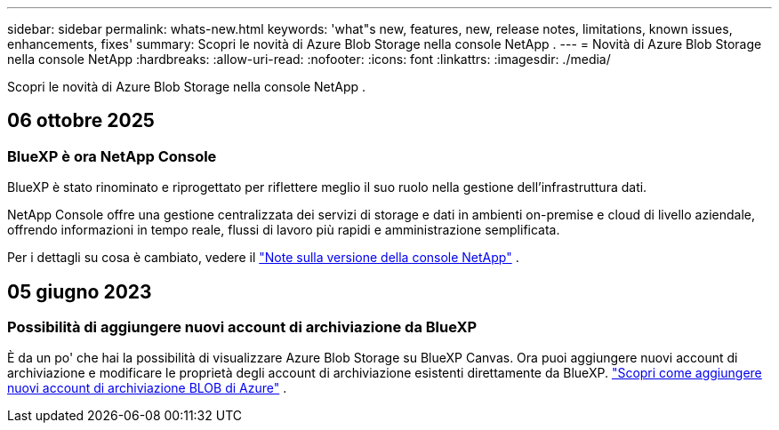 ---
sidebar: sidebar 
permalink: whats-new.html 
keywords: 'what"s new, features, new, release notes, limitations, known issues, enhancements, fixes' 
summary: Scopri le novità di Azure Blob Storage nella console NetApp . 
---
= Novità di Azure Blob Storage nella console NetApp
:hardbreaks:
:allow-uri-read: 
:nofooter: 
:icons: font
:linkattrs: 
:imagesdir: ./media/


[role="lead"]
Scopri le novità di Azure Blob Storage nella console NetApp .



== 06 ottobre 2025



=== BlueXP è ora NetApp Console

BlueXP è stato rinominato e riprogettato per riflettere meglio il suo ruolo nella gestione dell'infrastruttura dati.

NetApp Console offre una gestione centralizzata dei servizi di storage e dati in ambienti on-premise e cloud di livello aziendale, offrendo informazioni in tempo reale, flussi di lavoro più rapidi e amministrazione semplificata.

Per i dettagli su cosa è cambiato, vedere il https://docs.netapp.com/us-en/console-relnotes/index.html["Note sulla versione della console NetApp"] .



== 05 giugno 2023



=== Possibilità di aggiungere nuovi account di archiviazione da BlueXP

È da un po' che hai la possibilità di visualizzare Azure Blob Storage su BlueXP Canvas. Ora puoi aggiungere nuovi account di archiviazione e modificare le proprietà degli account di archiviazione esistenti direttamente da BlueXP. link:https://docs.netapp.com/us-en/storage-management-blob-storage/["Scopri come aggiungere nuovi account di archiviazione BLOB di Azure"^] .
